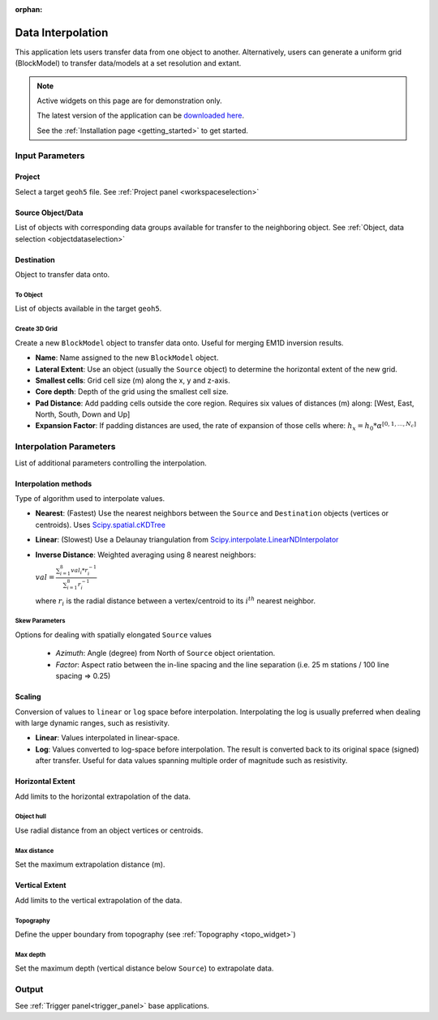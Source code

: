 :orphan:

.. _dataInterpolation:

Data Interpolation
==================

This application lets users transfer data from one object to another.
Alternatively, users can generate a uniform grid (BlockModel) to transfer
data/models at a set resolution and extant.

.. figure:: ./images/data_interp_app.png
        :align: center
        :alt: data_interp


.. note:: Active widgets on this page are for demonstration only.

          The latest version of the application can be `downloaded here <https://github.com/MiraGeoscience/geoapps/archive/develop.zip>`_.

          See the :ref:`Installation page <getting_started>` to get started.


Input Parameters
----------------

Project
^^^^^^^

Select a target ``geoh5`` file. See :ref:`Project panel <workspaceselection>`

.. jupyter-execute::
    :hide-code:

    from geoapps.processing import DataInterpolation
    app = DataInterpolation(
        h5file=r"../assets/FlinFlon.geoh5"
    )
    app.project_panel



Source Object/Data
^^^^^^^^^^^^^^^^^^

List of objects with corresponding data groups available for transfer to the
neighboring object. See :ref:`Object, data selection <objectdataselection>`

.. jupyter-execute::
    :hide-code:

    from geoapps.processing import DataInterpolation
    from ipywidgets import VBox
    app = DataInterpolation(
          h5file=r"../assets/FlinFlon.geoh5",
    )
    VBox([app.objects, app.data])



Destination
^^^^^^^^^^^

Object to transfer data onto.

To Object
"""""""""

List of objects available in the target ``geoh5``.

.. jupyter-execute::
    :hide-code:

    from geoapps.processing import DataInterpolation
    app = DataInterpolation(
          h5file=r"../assets/FlinFlon.geoh5",
    )
    app.out_mode.value = "To Object"
    app.out_mode.disabled = True
    app.out_panel


Create 3D Grid
""""""""""""""

Create a new ``BlockModel`` object to transfer data onto. Useful for merging
EM1D inversion results.

.. jupyter-execute::
    :hide-code:

    from geoapps.processing import DataInterpolation
    app = DataInterpolation(
          h5file=r"../assets/FlinFlon.geoh5",
    )
    app.out_mode.value = "Create 3D Grid"
    app.out_mode.disabled = True
    app.out_panel



- **Name**: Name assigned to the new ``BlockModel`` object.
- **Lateral Extent**: Use an object (usually the ``Source`` object) to determine the horizontal extent of the new grid.
- **Smallest cells**: Grid cell size (m) along the x, y and z-axis.
- **Core depth**: Depth of the grid using the smallest cell size.
- **Pad Distance**: Add padding cells outside the core region. Requires six values of distances (m) along: [West, East, North, South, Down and Up]
- **Expansion Factor**: If padding distances are used, the rate of expansion of those cells where: :math:`h_x = h_0 * \alpha^{[0, 1, ..., N_c]}`

Interpolation Parameters
------------------------

List of additional parameters controlling the interpolation.


.. jupyter-execute::
    :hide-code:

    from geoapps.processing import DataInterpolation
    app = DataInterpolation(
          use_defaults=False
    )
    app.parameter_choices


Interpolation methods
^^^^^^^^^^^^^^^^^^^^^

Type of algorithm used to interpolate values.

.. jupyter-execute::
    :hide-code:

    from geoapps.processing import DataInterpolation
    app = DataInterpolation(
          use_defaults=False
    )
    app.method

- **Nearest**: (Fastest) Use the nearest neighbors between the ``Source`` and ``Destination`` objects (vertices or centroids). Uses `Scipy.spatial.cKDTree <https://docs.scipy.org/doc/scipy/reference/generated/scipy.spatial.cKDTree.html>`_
- **Linear**: (Slowest) Use a Delaunay triangulation from `Scipy.interpolate.LinearNDInterpolator <https://docs.scipy.org/doc/scipy/reference/generated/scipy.interpolate.LinearNDInterpolator.html>`_
- **Inverse Distance**: Weighted averaging using 8 nearest neighbors:

  :math:`val = \frac{\sum_{i=1}^8 val_i * r_i^{-1}}{\sum_{i=1}^8 r_i^{-1}}`

  where :math:`r_i` is the radial distance between a vertex/centroid to its :math:`i^{th}` nearest neighbor.

Skew Parameters
"""""""""""""""
Options for dealing with spatially elongated ``Source`` values

 - *Azimuth*: Angle (degree) from North of ``Source`` object orientation.
 - *Factor*: Aspect ratio between the in-line spacing and the line separation  (i.e. 25 m stations / 100 line spacing => 0.25)


.. jupyter-execute::
    :hide-code:

    from geoapps.processing import DataInterpolation
    app = DataInterpolation(
          use_defaults=False
    )
    app.method_skew


Scaling
^^^^^^^

Conversion of values to ``linear`` or ``log`` space before interpolation.
Interpolating the log is usually preferred when dealing with large dynamic
ranges, such as resistivity.

.. jupyter-execute::
    :hide-code:

    from geoapps.processing import DataInterpolation
    app = DataInterpolation(
          use_defaults=False
    )
    app.space

- **Linear**: Values interpolated in linear-space.
- **Log**: Values converted to log-space before interpolation. The result is converted back to its original space (signed) after transfer. Useful for data values spanning multiple order of magnitude such as resistivity.


Horizontal Extent
^^^^^^^^^^^^^^^^^

Add limits to the horizontal extrapolation of the data.

Object hull
"""""""""""

Use radial distance from an object vertices or centroids.

.. jupyter-execute::
    :hide-code:

    from geoapps.processing import DataInterpolation
    from ipywidgets import VBox
    app = DataInterpolation(
          use_defaults=False
    )
    app.xy_extent


Max distance
""""""""""""

Set the maximum extrapolation distance (m).

.. jupyter-execute::
    :hide-code:

    from geoapps.processing import DataInterpolation
    from ipywidgets import VBox
    app = DataInterpolation(
          use_defaults=False
    )
    app.max_distance


Vertical Extent
^^^^^^^^^^^^^^^

Add limits to the vertical extrapolation of the data.

Topography
""""""""""

Define the upper boundary from topography (see :ref:`Topography <topo_widget>`)

.. jupyter-execute::
    :hide-code:

    from geoapps.processing import DataInterpolation
    from ipywidgets import VBox
    app = DataInterpolation(
          use_defaults=False
    )
    app.topography.widget



Max depth
"""""""""

Set the maximum depth (vertical distance below ``Source``) to extrapolate data.

.. jupyter-execute::
    :hide-code:

    from geoapps.processing import DataInterpolation
    from ipywidgets import VBox
    app = DataInterpolation(
          use_defaults=False
    )
    app.max_depth


Output
------

See :ref:`Trigger panel<trigger_panel>` base applications.

.. jupyter-execute::
    :hide-code:

    from geoapps.processing import DataInterpolation
    app = DataInterpolation(
        h5file=r"../assets/FlinFlon.geoh5",
    )
    app.trigger_panel

